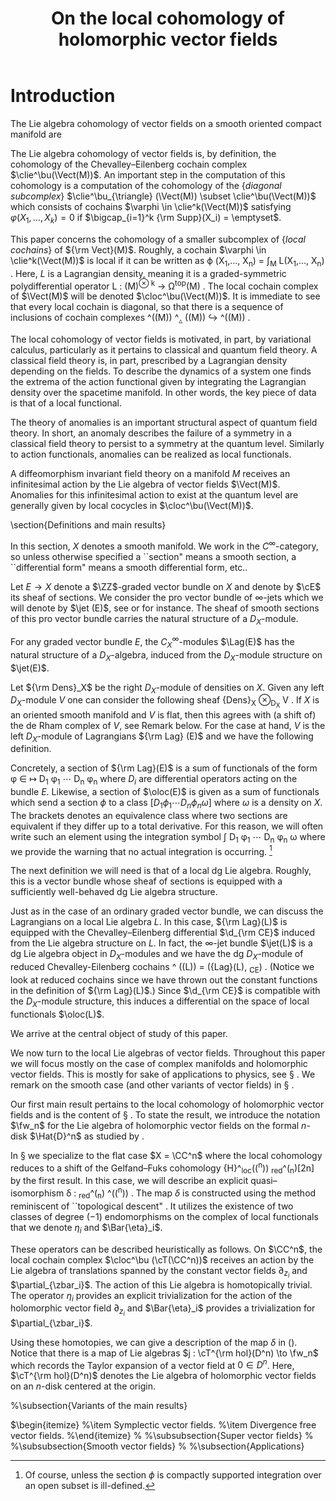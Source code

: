 #+TITLE: On the local cohomology of holomorphic vector fields
#+LATEX_CLASS: article
#+LATEX_CLASS_OPTIONS: [11pt]
#+LATEX_HEADER: \usepackage{macros}

* Introduction
The Lie algebra cohomology of vector fields on a smooth oriented compact manifold are \brian{something like: is a related cochain complex that has been studied extensively in the context of characteristic classes of foliations \cite{Fuks, Guillemin, LosikDiag, Bernstein}.}

The Lie algebra cohomology of vector fields is, by definition, the cohomology of the Chevalley--Eilenberg cochain complex $\clie^\bu(\Vect(M))$.
An important step in the computation of this cohomology is a computation of the cohomology of the {\em diagonal subcomplex} $\clie^\bu_{\triangle} (\Vect(M)) \subset \clie^\bu(\Vect(M))$ which consists of cochains $\varphi \in \clie^k(\Vect(M))$ satisfying $\varphi(X_1,\ldots,X_k) = 0$ if $\bigcap_{i=1}^k {\rm Supp}(X_i) = \emptyset$.

This paper concerns the cohomology of a smaller subcomplex of {\em local cochains} of ${\rm Vect}(M)$.
Roughly, a cochain $\varphi \in \clie^k(\Vect(M))$ is local if it can be written as
\beqn
\varphi (X_1,\dots, X_n) = \int_M L(X_1,\ldots, X_n) .
\eeqn
Here, $L$ is a Lagrangian density, meaning it is a graded-symmetric polydifferential operator
\beqn
L : \Vect(M)^{\otimes k} \to \Omega^{\rm top}(M) .
\eeqn
The local cochain complex of $\Vect(M)$ will be denoted $\cloc^\bu(\Vect(M))$.
It is immediate to see that every local cochain is diagonal, so that there is a sequence of inclusions of cochain complexes
\beqn
\cloc^\bu(\Vect(M)) \hookrightarrow {\rm C}^\bu_{\triangle} (\Vect(M)) \hookrightarrow \clie^\bu(\Vect(M)) .
\eeqn

The local cohomology of vector fields is motivated, in part, by variational calculus, particularly as it pertains to classical and quantum field theory.
A classical field theory is, in part, prescribed by a Lagrangian density depending on the fields.
To describe the dynamics of a system one finds the extrema of the action functional given by integrating the Lagrangian density over the spacetime manifold.
In other words, the key piece of data is that of a local functional.

The theory of anomalies is an important structural aspect of quantum field theory.
In short, an anomaly describes the failure of a symmetry in a classical field theory to persist to a symmetry at the quantum level.
Similarly to action functionals, anomalies can be realized as local functionals.

A diffeomorphism invariant field theory on a manifold $M$ receives an infinitesimal action by the Lie algebra of vector fields $\Vect(M)$.
Anomalies for this infinitesimal action to exist at the quantum level are generally given by local cocycles in $\cloc^\bu(\Vect(M))$.

\section{Definitions and main results}

In this section, $X$ denotes a smooth manifold.
We work in the $C^\infty$-category, so unless otherwise specified a ``section" means a smooth section,
a ``differential form" means a smooth differential form, etc..

Let $E \to X$ denote a $\ZZ$-graded vector bundle on $X$ and denote by $\cE$ its sheaf of sections.
We consider the pro vector bundle of $\infty$-jets which we will denote by $\jet (E)$, see \cite{Anderson} or \cite[\S 5.6]{CostelloBook} for instance.
The sheaf of smooth sections of this pro vector bundle carries the natural structure of a $D_X$-module.

\begin{dfn}
Let $E$ be a graded vector bundle on $X$.
The sheaf of \defterm{Lagrangians} on $E$ is the $C^\infty_X$-module
\beqn
\Lag (E) \define \prod_{n > 0} {\rm Hom}_{C^\infty_X} \left(\jet (E) , C^\infty_X\right) .
\eeqn
\end{dfn}

\begin{rmk}
The notation ${\rm Hom}_{C^\infty_X} \left(\jet (E) , C^\infty_X\right)$ refers to the sheaf of continuous linear maps of $C^\infty_X$-modules.
This can be viewed as an ind vector bundle formally dual to the pro vector bundle $\jet (E)$.
The flat connection defining the $D_X$-module structure on $\jet (E)$ endows this sheaf with the structure of a $D_X$-module.
Notice that the constant functionals on $\jet (E)$ do not appear in the definition of $\Lag(E)$, this is mostly for conventional reasons and will not play a huge role in what follows.
\end{rmk}

For any graded vector bundle $E$, the $C^\infty_X$-modules $\Lag(E)$ has the natural structure of a $D_X$-algebra, induced from the $D_X$-module structure on $\jet(E)$.

Let ${\rm Dens}_X$ be the right $D_X$-module of densities on $X$.
Given any left $D_X$-module $V$ one can consider the following sheaf
\beqn
{\rm Dens}_X \otimes_{D_X} V .
\eeqn
If $X$ is an oriented smooth manifold and $V$ is flat, then this agrees with (a shift of) the de Rham complex of $V$, see Remark \ref{rmk:derham} below.
For the case at hand, $V$ is the left $D_X$-module of Lagrangians ${\rm Lag} (E)$ and we have the following definition.

\begin{dfn}
Let $E$ be a vector bundle on $X$.
The sheaf of \defterm{local functionals} on $X$ is
\beqn
\oloc(E) \define {\rm Dens}_X \otimes_{D_X} {\rm Lag} (E) .
\eeqn
\end{dfn}

Concretely, a section of ${\rm Lag}(E)$ is a sum of functionals of the form
\beqn
\phi \in \cE \mapsto D_{1} \phi_1 \cdots  D_{n} \phi_n
\eeqn
where $D_i$ are differential operators acting on the bundle $E$.
Likewise, a section of $\oloc(E)$ is given as a sum of functionals which send a section $\phi$ to a class
\beqn
\bigg[D_{1} \phi_1 \cdots  D_{n} \phi_n \omega \bigg]
\eeqn
where $\omega$ is a density on $X$.
The brackets denotes an equivalence class where two sections are equivalent if they differ up to a total derivative.
For this reason, we will often write such an element using the integration symbol
\beqn
\int D_{1} \phi_1 \cdots  D_{n} \phi_n \omega
\eeqn
where we provide the warning that no actual integration is occurring. \footnote{Of course, unless the section $\phi$ is compactly supported integration over an open subset is ill-defined.}

\begin{rmk}\label{rmk:derham}
If $X$ is an oriented smooth manifold, the sheaf of local functionals of $E$ can be expressed using the de Rham complex of the $D_X$-module of Lagrangians.
In this case, ${\rm Dens}_X$ can be replaced by the bundle of top forms $\Omega^{d}_X$ where $d = \dim_{\RR}(X)$.
This right $D_X$-module $\Omega^d_X$ has a free resolution of the form
\beqn
\Omega^0 \otimes_{C^\infty_X} D_X [d] \to \cdots \to \Omega^{d-1}_X \otimes_{C^\infty_X} D_X [1] \to \Omega^d_X \otimes_{C^\infty_X} D_X .
\eeqn
Since ${\rm Lag}(E)$ is flat as a $D_X$-module one can use this resolution to obtain a quasi-isomorphism
\beqn\label{derham1}
\oloc(E) \; \simeq \; \Omega^\bu \bigg( X \; , \; {\rm Lag}(E) \bigg)[d] .
\eeqn
We will use this description extensively throughout this paper.
For more details see Theorem \cite[Lemma 3.5.4.1]{CG2}.
In the unoriented case one would need to use a twisted version of the de Rham complex.
\end{rmk}

The next definition we will need is that of a local dg Lie algebra.
Roughly, this is a vector bundle whose sheaf of sections is equipped with a sufficiently well-behaved dg Lie algebra structure.

\begin{dfn}
A \defterm{local dg Lie algebra} on a smooth manifold $X$ is a triple $(L, \d, [\cdot , \cdot])$ where:
\begin{itemize}
\item[(i)] $L$ a $\ZZ$-graded vector bundle on $X$ of finite total rank;
\item[(ii)] $\d$ is a degree $+1$ differential operator $\d : \cL \to \cL$ on the sheaf $\cL$ of smooth sections of~$L$, and
\item[(iii)] $[\cdot, \cdot]$ is a bilinear polydifferential operator
\beqn
[\cdot , \cdot] : \cL \times \cL \to \cL
\eeqn
\end{itemize}
such that the triple $(\cL, \d, [\cdot,\cdot])$ carries the structure of a sheaf of dg Lie algebras.
\end{dfn}

Just as in the case of an ordinary graded vector bundle, we can discuss the Lagrangians on a local Lie algebra $L$.
In this case, ${\rm Lag}(L)$ is equipped with the Chevalley--Eilenberg differential $\d_{\rm CE}$ induced from the Lie algebra structure on $L$.
In fact, the $\infty$-jet bundle $\jet(L)$ is a dg Lie algebra object in $D_X$-modules and we have the dg $D_X$-module of reduced Chevalley-Eilenberg cochains
\beqn
\cred^\bu (\jet(L)) = ({\rm Lag}(L), \d_{\rm CE}) .
\eeqn
(Notice we look at reduced cochains since we have thrown out the constant functions in the definition of ${\rm Lag}(L)$.)
Since $\d_{\rm CE}$ is compatible with the $D_X$-module structure, this induces a differential on the space of local functionals $\oloc(L)$.

We arrive at the central object of study of this paper.

\begin{dfn}
The \defterm{local Chevalley--Eilenberg cochain complex} of a local Lie algebra $\cL$ is the sheaf of cochain complexes
\begin{align}
\cloc^\bu(\cL) & \define \left(\oloc(L) , \d_{\rm CE} \right) \\ & = {\rm Dens}_X \otimes_{D_X} \cred^\bu(\jet(L)).
\end{align}
\end{dfn}

We now turn to the local Lie algebras of vector fields.
Throughout this paper we will focus mostly on the case of complex manifolds and holomorphic vector fields.
This is mostly for sake of applications to physics, see \S \ref{sec:applications}.
We remark on the smooth case (and other variants of vector fields) in \S \ref{sec:variants}.

\begin{eg}\label{eg:localT}
Let $X$ be a complex manifold and denote by $\tangent = \tangent X$ the holomorphic tangent bundle.
Consider its Dolbeault complex
\beqn
\cT \define \Omega^{0,\bu}(X , \tangent)
\eeqn
This is a sheaf of cochain complexes (in fact, it is an elliptic complex) where the differential is the $\dbar$-operator.
Moreover, this sheaf of cochain complexes is equipped with a bracket $[\cdot, \cdot]$ which extends the Lie bracket of vector fields.
This endows $\cT$ with the structure of a local Lie algebra.
\end{eg}

\begin{rmk}
The Dolbeault complex of any holomorphic vector bundle is a resolution for its sheaf of holomorphic sections.
Note that the sheaf of holomorphic vector fields is {\em not} a local Lie algebra since it is not given as the $C^\infty$-sections of a vector bundle.
Therefore, to capture the notion of holomorphic vector fields using local Lie algebras it is necessary to consider this resolution $\cT$.
Indeed, if $\cT^{\rm hol}$ denotes the sheaf of holomorphic vector fields, the embedding $\cT^{\rm hol} \hookrightarrow \cT$ is a quasi-isomorphism.
\end{rmk}

Our first main result pertains to the local cohomology of holomorphic vector fields and is the content of \S \ref{sec:global}.
To state the result, we introduce the notation $\fw_n$ for the Lie algebra of holomorphic vector fields on the formal $n$-disk $\Hat{D}^n$ as studied by \cite{GF}.

\begin{thm} \label{thm:global}
Let $X$ be a complex manifold of complex dimension $n$.
Then
\beqn
{\rm H}^k_{\rm loc}(\cT(X)) \; \cong \; \bigoplus_{i=0}^{2n} {\rm H}^i_{\rm dR}(X) \tensor {\rm H}^{2n + k-i}_{\rm red}(\fw_n) .
\eeqn
%In particular, if the manifold is connected the space of anomalies for holomorphic diffeomorphisms for a theory defined on $X$ is:
%\beqn
%H^{1}_{\rm loc}(\sT_X) =  H^{2d+1}_{\rm Lie}(\W_d)  ,
%\eeqn
%which is independent of the complex manifold.
\end{thm}

\begin{rmk}
The notation ${\rm H}_{\rm red}^{\bu} (\fw_n)$ refers to the reduced continuous cohomology of the Lie algebra of formal vector fields as pioneered by Gelfand and Fuks \cite{GF, Fuks}.
%This is the cohomology of the complex \brian{finish}
%The notation \brian{reduced}
\end{rmk}

\begin{rmk}
\brian{intuitive explanation for the decoupling of de Rham and Lie algebra cohomology}
\end{rmk}

In \S \ref{sec:descent} we specialize to the flat case $X = \CC^n$ where the local cohomology reduces to a shift of the Gelfand--Fuks cohomology
\beqn
{\rm H}^\bu_{\rm loc}(\cT(\CC^n)) \cong {\rm H}_{\rm red}^\bu(\fw_n)[2n]
\eeqn
by the first result.
In this case, we will describe an explicit quasi--isomorphism
\beqn\label{delta}
\delta : \clie_{\rm red}^\bu(\fw_n) \xto{\simeq} \cloc^\bu(\cT(\CC^n)) .
\eeqn
The map $\delta$ is constructed using the method reminiscent of ``topological descent" \brian{refs}.
It utilizes the existence of two classes of degree $(-1)$ endomorphisms on the complex of local functionals that we denote $\eta_i$ and $\Bar{\eta}_i$.

These operators can be described heuristically as follows.
On $\CC^n$, the local cochain complex $\cloc^\bu (\cT(\CC^n))$ receives an action by the Lie algebra of translations spanned by the constant vector fields $\partial_{z_i}$ and $\partial_{\zbar_i}$.
The action of this Lie algebra is homotopically trivial.
The operator $\eta_i$ provides an explicit trivialization for the action of the holomorphic vector field $\partial_{z_i}$ and $\Bar{\eta}_i$ provides a trivialization for $\partial_{\zbar_i}$.

Using these homotopies, we can give a description of the map $\delta$ in (\ref{delta}).
Notice that there is a map of Lie algebras $j : \cT^{\rm hol}(D^n) \to \fw_n$ which records the Taylor expansion of a vector field at $0 \in D^n$.
Here, $\cT^{\rm hol}(D^n)$ denotes the Lie algebra of holomorphic vector fields on an $n$-disk centered at the origin.

\begin{thm}
When $X = \CC^n$, the quasi--isomorphism $\delta$ is defined by $\delta(\phi) = \int \phi^{n,n}$ where $\phi^{n,n}$ is the $\d^n z \d^n \zbar$-component of the expression
\beqn
\exp\left(\sum_{i=1}^n \left(\d \zbar_i \Bar{\eta}_i + \d z_i \eta_i\right)\right) j^*\phi .
\eeqn
%Here:
%\begin{itemize}
%\item $j^* \phi$ is the pullback of the class $\phi$ along the Taylor expansion of a holomorphic vector field, and
%\item the operators $\eta_i$, $\Bar{\eta}_i$ are degree one operators defined in Equations (\ref{eqn:holdescent}), (\ref{eqn:cartandescent}).
%\end{itemize}
\end{thm}

\begin{eg}
\brian{do an example on $\CC^2$.}
\end{eg}

%\subsection{Variants of the main results}

# \subsubsection{Subalgebras}
$\begin{itemize}
%\item Symplectic vector fields.
%\item Divergence free vector fields.
%\end{itemize}
%
%\subsubsection{Super vector fields}
%
%\subsubsection{Smooth vector fields}
%
%\subsection{Applications} \label{sec:applications}
